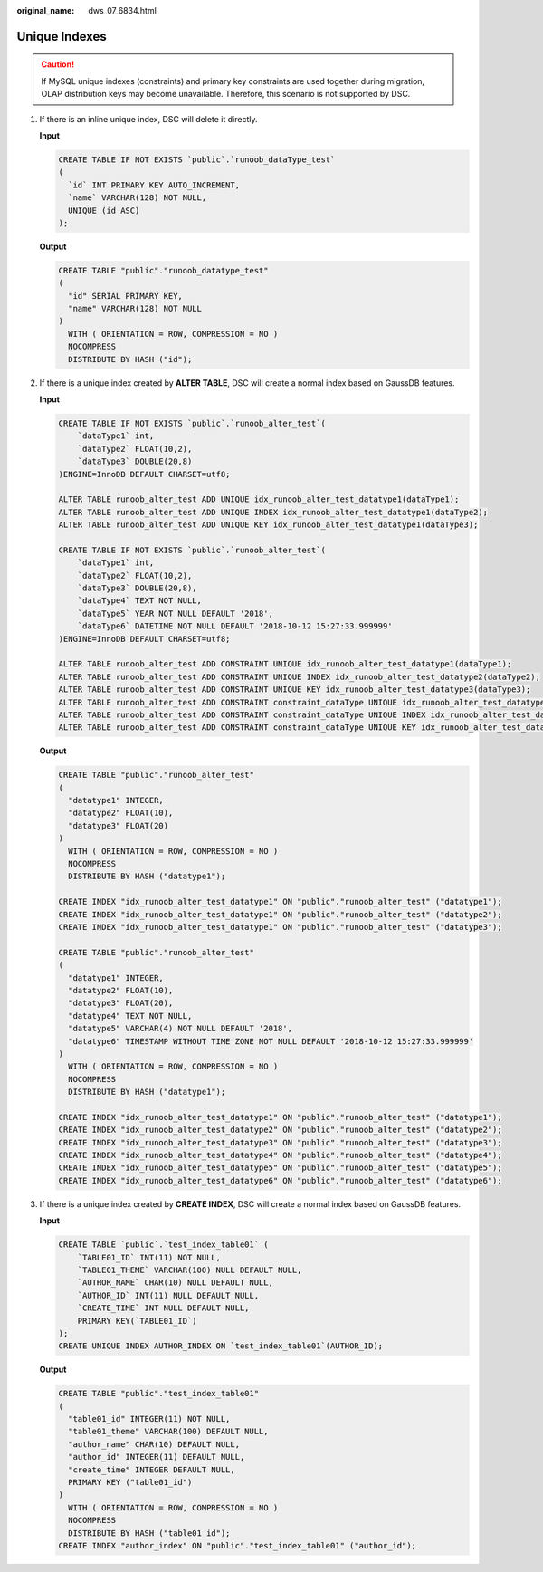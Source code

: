 :original_name: dws_07_6834.html

.. _dws_07_6834:

Unique Indexes
==============

.. caution::

   If MySQL unique indexes (constraints) and primary key constraints are used together during migration, OLAP distribution keys may become unavailable. Therefore, this scenario is not supported by DSC.

#. If there is an inline unique index, DSC will delete it directly.

   **Input**

   .. code-block::

      CREATE TABLE IF NOT EXISTS `public`.`runoob_dataType_test`
      (
        `id` INT PRIMARY KEY AUTO_INCREMENT,
        `name` VARCHAR(128) NOT NULL,
        UNIQUE (id ASC)
      );

   **Output**

   .. code-block::

      CREATE TABLE "public"."runoob_datatype_test"
      (
        "id" SERIAL PRIMARY KEY,
        "name" VARCHAR(128) NOT NULL
      )
        WITH ( ORIENTATION = ROW, COMPRESSION = NO )
        NOCOMPRESS
        DISTRIBUTE BY HASH ("id");

#. If there is a unique index created by **ALTER TABLE**, DSC will create a normal index based on GaussDB features.

   **Input**

   .. code-block::

      CREATE TABLE IF NOT EXISTS `public`.`runoob_alter_test`(
          `dataType1` int,
          `dataType2` FLOAT(10,2),
          `dataType3` DOUBLE(20,8)
      )ENGINE=InnoDB DEFAULT CHARSET=utf8;

      ALTER TABLE runoob_alter_test ADD UNIQUE idx_runoob_alter_test_datatype1(dataType1);
      ALTER TABLE runoob_alter_test ADD UNIQUE INDEX idx_runoob_alter_test_datatype1(dataType2);
      ALTER TABLE runoob_alter_test ADD UNIQUE KEY idx_runoob_alter_test_datatype1(dataType3);

      CREATE TABLE IF NOT EXISTS `public`.`runoob_alter_test`(
          `dataType1` int,
          `dataType2` FLOAT(10,2),
          `dataType3` DOUBLE(20,8),
          `dataType4` TEXT NOT NULL,
          `dataType5` YEAR NOT NULL DEFAULT '2018',
          `dataType6` DATETIME NOT NULL DEFAULT '2018-10-12 15:27:33.999999'
      )ENGINE=InnoDB DEFAULT CHARSET=utf8;

      ALTER TABLE runoob_alter_test ADD CONSTRAINT UNIQUE idx_runoob_alter_test_datatype1(dataType1);
      ALTER TABLE runoob_alter_test ADD CONSTRAINT UNIQUE INDEX idx_runoob_alter_test_datatype2(dataType2);
      ALTER TABLE runoob_alter_test ADD CONSTRAINT UNIQUE KEY idx_runoob_alter_test_datatype3(dataType3);
      ALTER TABLE runoob_alter_test ADD CONSTRAINT constraint_dataType UNIQUE idx_runoob_alter_test_datatype4(dataType4);
      ALTER TABLE runoob_alter_test ADD CONSTRAINT constraint_dataType UNIQUE INDEX idx_runoob_alter_test_datatype5(dataType5);
      ALTER TABLE runoob_alter_test ADD CONSTRAINT constraint_dataType UNIQUE KEY idx_runoob_alter_test_datatype6(dataType6);

   **Output**

   .. code-block::

      CREATE TABLE "public"."runoob_alter_test"
      (
        "datatype1" INTEGER,
        "datatype2" FLOAT(10),
        "datatype3" FLOAT(20)
      )
        WITH ( ORIENTATION = ROW, COMPRESSION = NO )
        NOCOMPRESS
        DISTRIBUTE BY HASH ("datatype1");

      CREATE INDEX "idx_runoob_alter_test_datatype1" ON "public"."runoob_alter_test" ("datatype1");
      CREATE INDEX "idx_runoob_alter_test_datatype1" ON "public"."runoob_alter_test" ("datatype2");
      CREATE INDEX "idx_runoob_alter_test_datatype1" ON "public"."runoob_alter_test" ("datatype3");

      CREATE TABLE "public"."runoob_alter_test"
      (
        "datatype1" INTEGER,
        "datatype2" FLOAT(10),
        "datatype3" FLOAT(20),
        "datatype4" TEXT NOT NULL,
        "datatype5" VARCHAR(4) NOT NULL DEFAULT '2018',
        "datatype6" TIMESTAMP WITHOUT TIME ZONE NOT NULL DEFAULT '2018-10-12 15:27:33.999999'
      )
        WITH ( ORIENTATION = ROW, COMPRESSION = NO )
        NOCOMPRESS
        DISTRIBUTE BY HASH ("datatype1");

      CREATE INDEX "idx_runoob_alter_test_datatype1" ON "public"."runoob_alter_test" ("datatype1");
      CREATE INDEX "idx_runoob_alter_test_datatype2" ON "public"."runoob_alter_test" ("datatype2");
      CREATE INDEX "idx_runoob_alter_test_datatype3" ON "public"."runoob_alter_test" ("datatype3");
      CREATE INDEX "idx_runoob_alter_test_datatype4" ON "public"."runoob_alter_test" ("datatype4");
      CREATE INDEX "idx_runoob_alter_test_datatype5" ON "public"."runoob_alter_test" ("datatype5");
      CREATE INDEX "idx_runoob_alter_test_datatype6" ON "public"."runoob_alter_test" ("datatype6");

#. If there is a unique index created by **CREATE INDEX**, DSC will create a normal index based on GaussDB features.

   **Input**

   .. code-block::

      CREATE TABLE `public`.`test_index_table01` (
          `TABLE01_ID` INT(11) NOT NULL,
          `TABLE01_THEME` VARCHAR(100) NULL DEFAULT NULL,
          `AUTHOR_NAME` CHAR(10) NULL DEFAULT NULL,
          `AUTHOR_ID` INT(11) NULL DEFAULT NULL,
          `CREATE_TIME` INT NULL DEFAULT NULL,
          PRIMARY KEY(`TABLE01_ID`)
      );
      CREATE UNIQUE INDEX AUTHOR_INDEX ON `test_index_table01`(AUTHOR_ID);

   **Output**

   .. code-block::

      CREATE TABLE "public"."test_index_table01"
      (
        "table01_id" INTEGER(11) NOT NULL,
        "table01_theme" VARCHAR(100) DEFAULT NULL,
        "author_name" CHAR(10) DEFAULT NULL,
        "author_id" INTEGER(11) DEFAULT NULL,
        "create_time" INTEGER DEFAULT NULL,
        PRIMARY KEY ("table01_id")
      )
        WITH ( ORIENTATION = ROW, COMPRESSION = NO )
        NOCOMPRESS
        DISTRIBUTE BY HASH ("table01_id");
      CREATE INDEX "author_index" ON "public"."test_index_table01" ("author_id");
